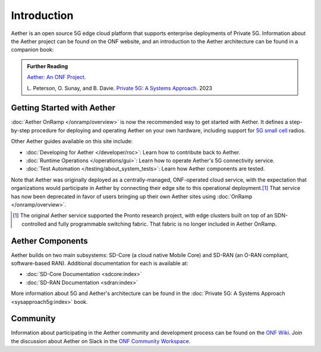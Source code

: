 Introduction
==============

Aether is an open source 5G edge cloud platform that supports
enterprise deployments of Private 5G. Information about the Aether
project can be found on the ONF website, and an introduction to the
Aether architecture can be found in a companion book:

.. _reading_private5g:
.. admonition:: Further Reading

   `Aether: An ONF Project <https://opennetworking.org/aether/>`_.

   L. Peterson, O. Sunay, and B. Davie. `Private 5G: A Systems
   Approach <https://5g.systemsapproach.org>`__. 2023


Getting Started with Aether
---------------------------

:doc:`Aether OnRamp </onramp/overview>` is now the recommended way to
get started with Aether. It defines a step-by-step procedure for
deploying and operating Aether on your own hardware, including support
for `5G small cell
<https://opennetworking.org/products/moso-canopy-5g-indoor-small-cell/>`__
radios.

Other Aether guides available on this site include:

* :doc:`Developing for Aether </developer/roc>`: Learn how to
  contribute back to Aether.

* :doc:`Runtime Operations </operations/gui>`: Learn how
  to operate Aether's 5G connectivity service.

* :doc:`Test Automation </testing/about_system_tests>`: Learn how Aether
  components are tested.

Note that Aether was originally deployed as a centrally-managed,
ONF-operated cloud service, with the expectation that organizations
would participate in Aether by connecting their edge site to this
operational deployment.\ [#]_ That service has now been deprecated in
favor of users bringing up their own Aether sites using :doc:`OnRamp
</onramp/overview>`.

.. [#] The original Aether service supported the Pronto research
       project, with edge clusters built on top of an SDN-controlled
       and fully programmable switching fabric.  That fabric is no
       longer included in Aether OnRamp.


Aether Components
------------------------

Aether builds on two main subsystems: SD-Core (a cloud native Mobile
Core) and SD-RAN (an O-RAN compliant, software-based RAN).
Additional documentation for each is available at:

* :doc:`SD-Core Documentation <sdcore:index>`
* :doc:`SD-RAN Documentation <sdran:index>`

More information about 5G and Aether's architecture can be found in
the :doc:`Private 5G: A Systems Approach <sysapproach5g:index>` book.

Community
---------

Information about participating in the Aether community and
development process can be found on the `ONF Wiki
<https://wiki.opennetworking.org/display/COM/Aether>`_.  Join the
discussion about Aether on Slack in the `ONF Community Workspace
<https://onf-community.slack.com/>`__.
